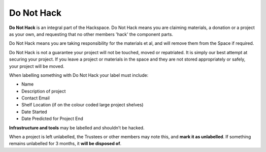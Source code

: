 Do Not Hack
===========

**Do Not Hack** is an integral part of the Hackspace. Do Not Hack means you are claiming materials, a donation or a project as your own, and requesting that no other members 'hack' the component parts.

Do Not Hack means you are taking responsibility for the materials et al, and will remove them from the Space if required.

Do Not Hack is not a guarantee your project will not be touched, moved or repatriated. It is simply our best attempt at securing your project. If you leave a project or materials in the space and they are not stored appropriately or safely, your project will be moved.

When labelling something with Do Not Hack your label must include:

* Name
* Description of project
* Contact Email
* Shelf Location (if on the colour coded large project shelves)
* Date Started
* Date Predicted for Project End

**Infrastructure and tools** may be labelled and shouldn’t be hacked.

When a project is left unlabelled, the Trustees or other members may note this, and **mark it as unlabelled**. If something remains unlabelled for 3 months, it **will be disposed of**.
